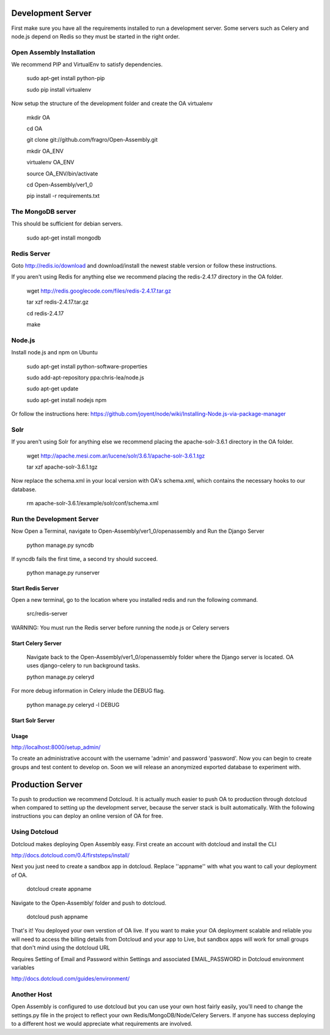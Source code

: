 *****
Development Server
*****

First make sure you have all the requirements installed to run a development server. Some servers such as Celery and node.js depend on Redis so they must be started in the right order.

Open Assembly Installation
####

We recommend PIP and VirtualEnv to satisfy dependencies.

	sudo apt-get install python-pip

	sudo pip install virtualenv

Now setup the structure of the development folder and create the OA virtualenv

	mkdir OA

	cd OA

	git clone git://github.com/fragro/Open-Assembly.git

	mkdir OA_ENV

	virtualenv OA_ENV

	source OA_ENV/bin/activate

	cd Open-Assembly/ver1_0

	pip install -r requirements.txt


The MongoDB server
####

This should be sufficient for debian servers.

    sudo apt-get install mongodb

Redis Server
####

Goto http://redis.io/download and download/install the newest stable version or follow these instructions.

If you aren't using Redis for anything else we recommend placing the redis-2.4.17 directory in the OA folder.

    
	wget http://redis.googlecode.com/files/redis-2.4.17.tar.gz

	tar xzf redis-2.4.17.tar.gz

	cd redis-2.4.17

	make

Node.js
####

Install node.js and npm on Ubuntu

	sudo apt-get install python-software-properties

	sudo add-apt-repository ppa:chris-lea/node.js

	sudo apt-get update

	sudo apt-get install nodejs npm

Or follow the instructions here: https://github.com/joyent/node/wiki/Installing-Node.js-via-package-manager


Solr
####

If you aren't using Solr for anything else we recommend placing the apache-solr-3.6.1 directory in the OA folder.

	wget http://apache.mesi.com.ar/lucene/solr/3.6.1/apache-solr-3.6.1.tgz

	tar xzf apache-solr-3.6.1.tgz

Now replace the schema.xml in your local version with OA's schema.xml, which contains the necessary hooks to our database.

	rm apache-solr-3.6.1/example/solr/conf/schema.xml


Run the Development Server
####

Now Open a Terminal, navigate to Open-Assembly/ver1_0/openassembly and Run the Django Server

	python manage.py syncdb

If syncdb fails the first time, a second try should succeed.

	python manage.py runserver

Start Redis Server
----

Open a new terminal, go to the location where you installed redis and run the following command.

	src/redis-server

WARNING: You must run the Redis server before running the node.js or Celery servers


Start Celery Server
----

	Navigate back to the Open-Assembly/ver1_0/openassembly folder where the Django server is located. OA uses django-celery to run background tasks. 

	python manage.py celeryd


For more debug information in Celery inlude the DEBUG flag.

	python manage.py celeryd -l DEBUG


Start Solr Server
----


Usage
----

http://localhost:8000/setup_admin/

To create an administrative account with the username 'admin' and password 'password'. Now you can begin to create groups and
test content to develop on. Soon we will release an anonymized exported database to experiment with.


*****
Production Server
*****

To push to production we recommend Dotcloud. It is actually much easier to push OA to production through dotcloud when compared to setting up the development server, because the server stack is built automatically. With the following instructions you can deploy an online version of OA for free.


Using Dotcloud
####

Dotcloud makes deploying Open Assembly easy. First create an account with dotcloud and install the CLI

http://docs.dotcloud.com/0.4/firststeps/install/

Next you just need to create a sandbox app in dotcloud. Replace ''appname'' with what you want to call your deployment of OA.

	dotcloud create appname

Navigate to the Open-Assembly/ folder and push to dotcloud.

	dotcloud push appname

That's it! You deployed your own verstion of OA live. If you want to make your OA deployment scalable and reliable you will need to access the billing details from Dotcloud and your app to Live, but sandbox apps will work for small groups that don't mind using the dotcloud URL

Requires Setting of Email and Password within Settings and associated EMAIL_PASSWORD in Dotcloud environment variables

http://docs.dotcloud.com/guides/environment/

Another Host
####

Open Assembly is configured to use dotcloud but you
can use your own host fairly easily, you'll need to change the settings.py file in the project to
reflect your own Redis/MongoDB/Node/Celery Servers. If anyone has success deploying to a different host we would appreciate what requirements are involved.